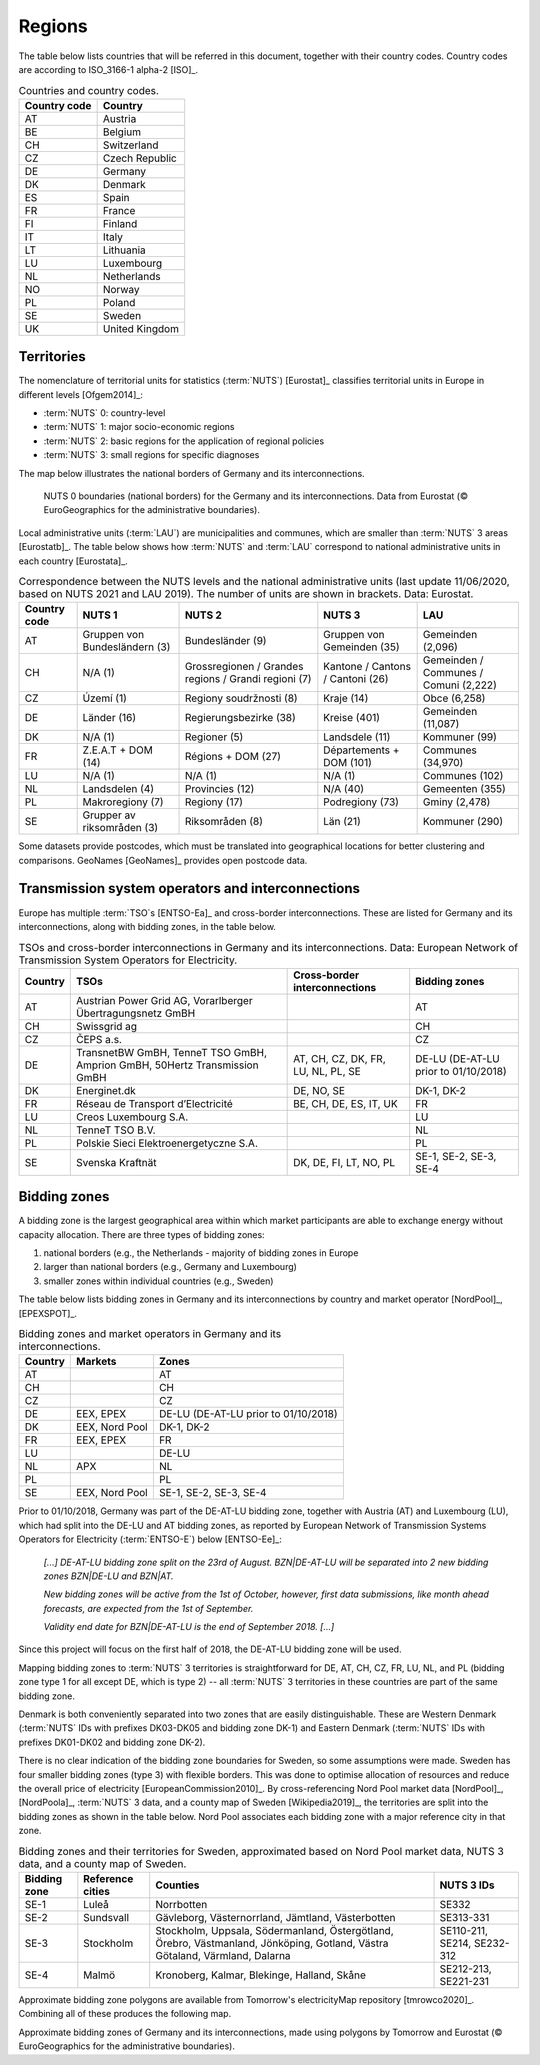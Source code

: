 Regions
=======

The table below lists countries that will be referred in this document, together with their country codes. Country codes are according to ISO_3166-1 alpha-2 [ISO]_.

.. table:: Countries and country codes.

   +--------------+---------------------+
   | Country code | Country             |
   +==============+=====================+
   | AT           | Austria             |
   +--------------+---------------------+
   | BE           | Belgium             |
   +--------------+---------------------+
   | CH           | Switzerland         |
   +--------------+---------------------+
   | CZ           | Czech Republic      |
   +--------------+---------------------+
   | DE           | Germany             |
   +--------------+---------------------+
   | DK           | Denmark             |
   +--------------+---------------------+
   | ES           | Spain               |
   +--------------+---------------------+
   | FR           | France              |
   +--------------+---------------------+
   | FI           | Finland             |
   +--------------+---------------------+
   | IT           | Italy               |
   +--------------+---------------------+
   | LT           | Lithuania           |
   +--------------+---------------------+
   | LU           | Luxembourg          |
   +--------------+---------------------+
   | NL           | Netherlands         |
   +--------------+---------------------+
   | NO           | Norway              |
   +--------------+---------------------+
   | PL           | Poland              |
   +--------------+---------------------+
   | SE           | Sweden              |
   +--------------+---------------------+
   | UK           | United Kingdom      |
   +--------------+---------------------+

Territories
-----------

The nomenclature of territorial units for statistics (:term:`NUTS`) [Eurostat]_ classifies territorial units in Europe in different levels [Ofgem2014]_:

- :term:`NUTS` 0: country-level
- :term:`NUTS` 1: major socio-economic regions
- :term:`NUTS` 2: basic regions for the application of regional policies
- :term:`NUTS` 3: small regions for specific diagnoses

The map below illustrates the national borders of Germany and its interconnections.

.. figure:: ../images/countries.png
   :alt: NUTS 0 boundaries (national borders) for the Germany and its interconnections. Data from Eurostat (© EuroGeographics for the administrative boundaries).

   NUTS 0 boundaries (national borders) for the Germany and its interconnections. Data from Eurostat (© EuroGeographics for the administrative boundaries).

Local administrative units (:term:`LAU`) are municipalities and communes, which are smaller than :term:`NUTS` 3 areas [Eurostatb]_. The table below shows how :term:`NUTS` and :term:`LAU` correspond to national administrative units in each country [Eurostata]_.

.. table:: Correspondence between the NUTS levels and the national administrative units (last update 11/06/2020, based on NUTS 2021 and LAU 2019). The number of units are shown in brackets. Data: Eurostat.

   +---------+---------------+-------------------+--------------+------------+
   | Country | NUTS 1        | NUTS 2            | NUTS 3       | LAU        |
   | code    |               |                   |              |            |
   +=========+===============+===================+==============+============+
   | AT      | Gruppen von   | Bundesländer (9)  | Gruppen      | Gemeinden  |
   |         | Bundesländern |                   | von          | (2,096)    |
   |         | (3)           |                   | Gemeinden    |            |
   |         |               |                   | (35)         |            |
   +---------+---------------+-------------------+--------------+------------+
   | CH      | N/A (1)       | Grossregionen /   | Kantone /    | Gemeinden  |
   |         |               | Grandes regions / | Cantons /    | / Communes |
   |         |               | Grandi regioni    | Cantoni      | / Comuni   |
   |         |               | (7)               | (26)         | (2,222)    |
   +---------+---------------+-------------------+--------------+------------+
   | CZ      | Území (1)     | Regiony           | Kraje (14)   | Obce       |
   |         |               | soudržnosti (8)   |              | (6,258)    |
   +---------+---------------+-------------------+--------------+------------+
   | DE      | Länder (16)   | Regierungsbezirke | Kreise       | Gemeinden  |
   |         |               | (38)              | (401)        | (11,087)   |
   +---------+---------------+-------------------+--------------+------------+
   | DK      | N/A (1)       | Regioner (5)      | Landsdele    | Kommuner   |
   |         |               |                   | (11)         | (99)       |
   +---------+---------------+-------------------+--------------+------------+
   | FR      | Z.E.A.T + DOM | Régions + DOM     | Départements | Communes   |
   |         | (14)          | (27)              | + DOM        | (34,970)   |
   |         |               |                   | (101)        |            |
   +---------+---------------+-------------------+--------------+------------+
   | LU      | N/A (1)       | N/A (1)           | N/A (1)      | Communes   |
   |         |               |                   |              | (102)      |
   +---------+---------------+-------------------+--------------+------------+
   | NL      | Landsdelen    | Provincies (12)   | N/A (40)     | Gemeenten  |
   |         | (4)           |                   |              | (355)      |
   +---------+---------------+-------------------+--------------+------------+
   | PL      | Makroregiony  | Regiony (17)      | Podregiony   | Gminy      |
   |         | (7)           |                   | (73)         | (2,478)    |
   +---------+---------------+-------------------+--------------+------------+
   | SE      | Grupper av    | Riksområden (8)   | Län (21)     | Kommuner   |
   |         | riksområden   |                   |              | (290)      |
   |         | (3)           |                   |              |            |
   +---------+---------------+-------------------+--------------+------------+

Some datasets provide postcodes, which must be translated into geographical locations for better clustering and comparisons. GeoNames [GeoNames]_ provides open postcode data.

Transmission system operators and interconnections
--------------------------------------------------

Europe has multiple :term:`TSO`\s [ENTSO-Ea]_ and cross-border interconnections. These are listed for Germany and its interconnections, along with bidding zones, in the table below.

.. table:: TSOs and cross-border interconnections in Germany and its interconnections. Data: European Network of Transmission System Operators for Electricity.

   +---------+-----------------------+------------------+-------------------+
   | Country | TSOs                  | Cross-border     | Bidding           |
   |         |                       | interconnections | zones             |
   +=========+=======================+==================+===================+
   | AT      | Austrian Power Grid   |                  | AT                |
   |         | AG, Vorarlberger      |                  |                   |
   |         | Übertragungsnetz GmBH |                  |                   |
   +---------+-----------------------+------------------+-------------------+
   | CH      | Swissgrid ag          |                  | CH                |
   +---------+-----------------------+------------------+-------------------+
   | CZ      | ČEPS a.s.             |                  | CZ                |
   +---------+-----------------------+------------------+-------------------+
   | DE      | TransnetBW GmBH,      | AT, CH, CZ, DK,  | DE-LU (DE-AT-LU   |
   |         | TenneT TSO GmBH,      | FR, LU, NL, PL,  | prior to          |
   |         | Amprion GmBH, 50Hertz | SE               | 01/10/2018)       |
   |         | Transmission GmBH     |                  |                   |
   +---------+-----------------------+------------------+-------------------+
   | DK      | Energinet.dk          | DE, NO, SE       | DK-1, DK-2        |
   +---------+-----------------------+------------------+-------------------+
   | FR      | Réseau de Transport   | BE, CH, DE, ES,  | FR                |
   |         | d’Electricité         | IT, UK           |                   |
   +---------+-----------------------+------------------+-------------------+
   | LU      | Creos Luxembourg S.A. |                  | LU                |
   +---------+-----------------------+------------------+-------------------+
   | NL      | TenneT TSO B.V.       |                  | NL                |
   +---------+-----------------------+------------------+-------------------+
   | PL      | Polskie Sieci         |                  | PL                |
   |         | Elektroenergetyczne   |                  |                   |
   |         | S.A.                  |                  |                   |
   +---------+-----------------------+------------------+-------------------+
   | SE      | Svenska Kraftnät      | DK, DE, FI, LT,  | SE-1, SE-2, SE-3, |
   |         |                       | NO, PL           | SE-4              |
   +---------+-----------------------+------------------+-------------------+

Bidding zones
-------------

A bidding zone is the largest geographical area within which market participants are able to exchange energy without capacity allocation. There are three types of bidding zones:

1. national borders (e.g., the Netherlands - majority of bidding zones in Europe
2. larger than national borders (e.g., Germany and Luxembourg)
3. smaller zones within individual countries (e.g., Sweden)

The table below lists bidding zones in Germany and its interconnections by country and market operator [NordPool]_, [EPEXSPOT]_.

.. table:: Bidding zones and market operators in Germany and its interconnections.

   +---------+----------------+-------------------+
   | Country | Markets        | Zones             |
   +=========+================+===================+
   | AT      |                | AT                |
   +---------+----------------+-------------------+
   | CH      |                | CH                |
   +---------+----------------+-------------------+
   | CZ      |                | CZ                |
   +---------+----------------+-------------------+
   | DE      | EEX, EPEX      | DE-LU (DE-AT-LU   |
   |         |                | prior to          |
   |         |                | 01/10/2018)       |
   +---------+----------------+-------------------+
   | DK      | EEX, Nord Pool | DK-1, DK-2        |
   +---------+----------------+-------------------+
   | FR      | EEX, EPEX      | FR                |
   +---------+----------------+-------------------+
   | LU      |                | DE-LU             |
   +---------+----------------+-------------------+
   | NL      | APX            | NL                |
   +---------+----------------+-------------------+
   | PL      |                | PL                |
   +---------+----------------+-------------------+
   | SE      | EEX, Nord Pool | SE-1, SE-2, SE-3, |
   |         |                | SE-4              |
   +---------+----------------+-------------------+

Prior to 01/10/2018, Germany was part of the DE-AT-LU bidding zone, together with Austria (AT) and Luxembourg (LU), which had split into the DE-LU and AT bidding zones, as reported by European Network of Transmission Systems Operators for Electricity (:term:`ENTSO-E`) below [ENTSO-Ee]_:

   *[...] DE-AT-LU bidding zone split on the 23rd of August. BZN|DE-AT-LU will be separated into 2 new bidding zones BZN|DE-LU and BZN|AT.*

   *New bidding zones will be active from the 1st of October, however, first data submissions, like month ahead forecasts, are expected from the 1st of September.*

   *Validity end date for BZN|DE-AT-LU is the end of September 2018. [...]*

Since this project will focus on the first half of 2018, the DE-AT-LU bidding zone will be used.

Mapping bidding zones to :term:`NUTS` 3 territories is straightforward for DE, AT, CH, CZ, FR, LU, NL, and PL (bidding zone type 1 for all except DE, which is type 2) -- all :term:`NUTS` 3 territories in these countries are part of the same bidding zone.

Denmark is both conveniently separated into two zones that are easily distinguishable. These are Western Denmark (:term:`NUTS` IDs with prefixes DK03-DK05 and bidding zone DK-1) and Eastern Denmark (:term:`NUTS` IDs with prefixes DK01-DK02 and bidding zone DK-2).

There is no clear indication of the bidding zone boundaries for Sweden, so some assumptions were made. Sweden has four smaller bidding zones (type 3) with flexible borders. This was done to optimise allocation of resources and reduce the overall price of electricity [EuropeanCommission2010]_. By cross-referencing Nord Pool market data [NordPool]_, [NordPoola]_, :term:`NUTS` 3 data, and a county map of Sweden [Wikipedia2019]_, the territories are split into the bidding zones as shown in the table below. Nord Pool associates each bidding zone with a major reference city in that zone.

.. table:: Bidding zones and their territories for Sweden, approximated based on Nord Pool market data, NUTS 3 data, and a county map of Sweden.

   +---------+--------------+-----------------+------------+
   | Bidding | Reference    | Counties        | NUTS 3 IDs |
   | zone    | cities       |                 |            |
   +=========+==============+=================+============+
   | SE-1    | Luleå        | Norrbotten      | SE332      |
   +---------+--------------+-----------------+------------+
   | SE-2    | Sundsvall    | Gävleborg,      | SE313-331  |
   |         |              | Västernorrland, |            |
   |         |              | Jämtland,       |            |
   |         |              | Västerbotten    |            |
   +---------+--------------+-----------------+------------+
   | SE-3    | Stockholm    | Stockholm,      | SE110-211, |
   |         |              | Uppsala,        | SE214,     |
   |         |              | Södermanland,   | SE232-312  |
   |         |              | Östergötland,   |            |
   |         |              | Örebro,         |            |
   |         |              | Västmanland,    |            |
   |         |              | Jönköping,      |            |
   |         |              | Gotland, Västra |            |
   |         |              | Götaland,       |            |
   |         |              | Värmland,       |            |
   |         |              | Dalarna         |            |
   +---------+--------------+-----------------+------------+
   | SE-4    | Malmö        | Kronoberg,      | SE212-213, |
   |         |              | Kalmar,         | SE221-231  |
   |         |              | Blekinge,       |            |
   |         |              | Halland, Skåne  |            |
   +---------+--------------+-----------------+------------+

Approximate bidding zone polygons are available from Tomorrow's electricityMap repository [tmrowco2020]_. Combining all of these produces the following map.

.. bokeh-plot:: ../scripts/zones_plot.py
   :source-position: none

Approximate bidding zones of Germany and its interconnections, made using polygons by Tomorrow and Eurostat (© EuroGeographics for the administrative boundaries).
